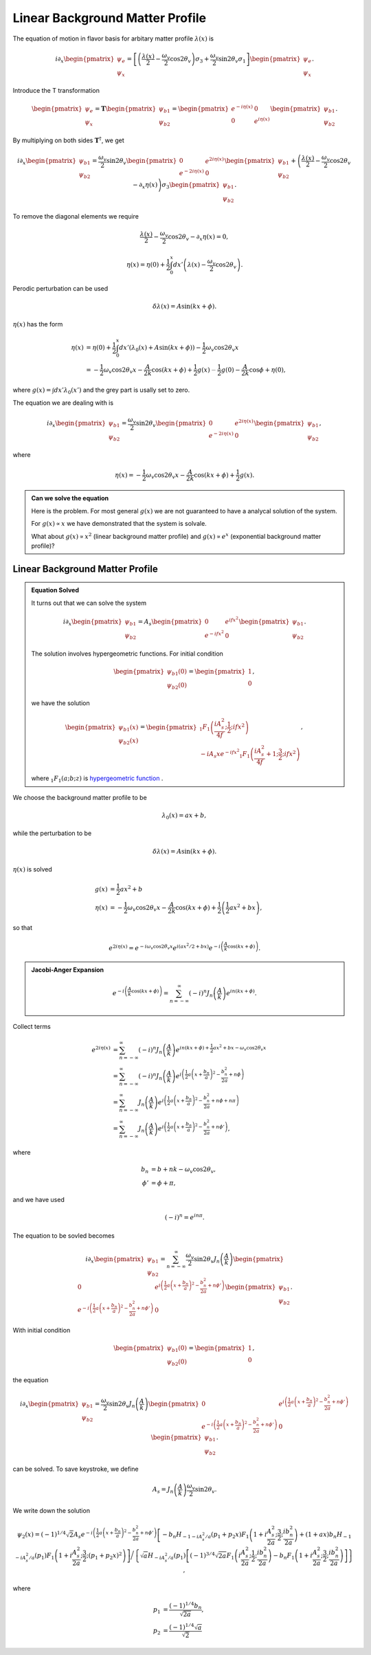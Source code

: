 Linear Background Matter Profile
============================================

The equation of motion in flavor basis for arbitary matter profile :math:`\lambda(x)` is

.. math::
   i \partial_x \begin{pmatrix}
   \psi_e\\
   \psi_x
   \end{pmatrix} = \left[
   \left( \frac{\lambda(x)}{2} - \frac{\omega_v}{2} \cos 2\theta_v  \right) \sigma_3 + \frac{\omega_v}{2} \sin 2\theta_v \sigma_1
   \right]\begin{pmatrix}
   \psi_e\\
   \psi_x
   \end{pmatrix}.

Introduce the T transformation

.. math::
   \begin{pmatrix}
   \psi_e\\
   \psi_x
   \end{pmatrix} = \mathbf{T} \begin{pmatrix}
   \psi_{b1}\\
   \psi_{b2}
   \end{pmatrix} = \begin{pmatrix}
   e^{-i \eta(x)} & 0 \\
   0 & e^{i \eta(x)}
   \end{pmatrix} \begin{pmatrix}
   \psi_{b1}\\
   \psi_{b2}
   \end{pmatrix}.

By multiplying on both sides :math:`\mathbf{T}^\dagger`, we get

.. math::
   i \partial_x \begin{pmatrix}
   \psi_{b1}\\
   \psi_{b2}
   \end{pmatrix} = \frac{\omega_v}{2} \sin 2\theta_v \begin{pmatrix}
   0 & e^{2i\eta(x)} \\
   e^{-2i\eta(x)} & 0
   \end{pmatrix}\begin{pmatrix}
   \psi_{b1}\\
   \psi_{b2}
   \end{pmatrix} + \left( \frac{\lambda(x)}{2} - \frac{\omega_v}{2} \cos 2\theta_v - \partial_x \eta(x) \right) \sigma_3 \begin{pmatrix}
   \psi_{b1}\\
   \psi_{b2}
   \end{pmatrix}.

To remove the diagonal elements we require

.. math::
   \frac{\lambda(x)}{2} - \frac{\omega_v}{2} \cos 2\theta_v - \partial_x \eta(x)  = 0,

.. math::
   \eta(x) = \eta(0) + \frac{1}{2}\int_0^x dx' \left( \lambda(x) - \frac{\omega_v}{2} \cos 2\theta_v \right) .


Perodic perturbation can be used

.. math::
   \delta \lambda(x) = A\sin (kx + \phi).

:math:`\eta(x)` has the form

.. math::
   \eta(x) &= \eta(0) + \frac{1}{2} \int_0^x dx' (\lambda_0(x) + A\sin(kx+\phi) ) - \frac{1}{2}\omega_v \cos 2\theta_v x \\
   & = - \frac{1}{2} \omega_v \cos 2\theta_v x - \frac{A}{2k} \cos(kx+\phi) + \frac{1}{2} g(x) {\color{grey}- \frac{1}{2}g(0) - \frac{A}{2k} \cos \phi + \eta(0) },

where :math:`g(x)=\int dx' \lambda_0(x')` and the grey part is usally set to zero.

The equation we are dealing with is

.. math::
   i \partial_x  \begin{pmatrix}
   \psi_{b1}\\
   \psi_{b2}
   \end{pmatrix} = \frac{\omega_v}{2} \sin 2\theta_v \begin{pmatrix}
   0 & e^{2i\eta(x)} \\
   e^{-2i\eta(x)} & 0
   \end{pmatrix}\begin{pmatrix}
   \psi_{b1}\\
   \psi_{b2}
   \end{pmatrix},

where

.. math::
   \eta(x) = - \frac{1}{2} \omega_v \cos 2\theta_v x - \frac{A}{2k} \cos(kx+\phi) + \frac{1}{2} g(x) .


.. admonition:: Can we solve the equation
   :class: note

   Here is the problem. For most general :math:`g(x)` we are not guaranteed to have a analycal solution of the system.

   For :math:`g(x)\propto x` we have demonstrated that the system is solvale.

   What about :math:`g(x)\propto x^2` (linear background matter profile) and :math:`g(x)\propto e^{x}` (exponential background matter profile)?


Linear Background Matter Profile
------------------------------------------------------

.. admonition:: Equation Solved
   :class: note

   It turns out that we can solve the system

   .. math::
      i\partial_x \begin{pmatrix}
      \psi_{b1}\\
      \psi_{b2}
      \end{pmatrix} = A_s  \begin{pmatrix}
      0 & e^{if x^2} \\
      e^{-if x^2} & 0
      \end{pmatrix}\begin{pmatrix}
      \psi_{b1}\\
      \psi_{b2}
      \end{pmatrix}.

   The solution involves hypergeometric functions. For initial condition

   .. math::
      \begin{pmatrix}
      \psi_{b1}(0)\\
      \psi_{b2}(0)
      \end{pmatrix} = \begin{pmatrix}
      1\\
      0
      \end{pmatrix},

   we have the solution

   .. math::
      \begin{pmatrix}
      \psi_{b1}(x)\\
      \psi_{b2}(x)
      \end{pmatrix} = \begin{pmatrix}
      {}_1F_1 \left( \frac{i A_s^2}{4f};\frac{1}{2}; i f x^2 \right) \\
      -i A_s x e^{-i f x^2} {}_1F_1 \left( \frac{i A_s^2}{4f}+1;\frac{3}{2}; i f x^2 \right)
      \end{pmatrix},

   where :math:`{}_1F_1(a;b;z)` is `hypergeometric function <https://en.wikipedia.org/wiki/Confluent_hypergeometric_function>`_ .


We choose the background matter profile to be

.. math::
   \lambda_0(x) = a x + b,

while the perturbation to be

.. math::
   \delta \lambda(x) = A\sin (kx + \phi).

:math:`\eta(x)` is solved

.. math::
   g(x) & = \frac{1}{2} ax^2+b \\
   \eta(x) &= - \frac{1}{2} \omega_v \cos 2\theta_v x - \frac{A}{2k} \cos (kx + \phi) + \frac{1}{2} \left( \frac{1}{2}a x^2 + b x \right),

so that

.. math::
   e^{2i\eta(x)} = e^{-i \omega_v \cos 2\theta_v x} e^{i ( ax^2/2+ bx )} e^{-i\left( \frac{A}{k} \cos (kx+\phi) \right)}.


.. admonition:: Jacobi-Anger Expansion
   :class: note

   .. math::
      e^{-i\left( \frac{A}{k} \cos (kx+\phi) \right)} = \sum_{n=-\infty}^{\infty} (-i)^n J_n\left(\frac{A}{k}\right) e^{in(kx+\phi)}.


Collect terms

.. math::
   e^{2i\eta(x)} &= \sum_{n=-\infty}^{\infty} (-i)^n J_n\left(\frac{A}{k}\right) e^{in(kx+\phi) + \frac{1}{2}ax^2 +bx - \omega_v \cos 2\theta_v x } \\
   &=  \sum_{n=-\infty}^{\infty} (-i)^n J_n\left(\frac{A}{k}\right) e^{ i \left( \frac{1}{2} a \left( x + \frac{b_n}{a} \right)^2 - \frac{b_n^2}{2a} + n\phi \right) } \\
   & = \sum_{n=-\infty}^{\infty} J_n\left(\frac{A}{k}\right) e^{ i \left( \frac{1}{2} a \left( x + \frac{b_n}{a} \right)^2 - \frac{b_n^2}{2a} + n\phi + n\pi \right) } \\
   & = \sum_{n=-\infty}^{\infty} J_n\left(\frac{A}{k}\right) e^{ i \left( \frac{1}{2} a \left( x + \frac{b_n}{a} \right)^2 - \frac{b_n^2}{2a} + n\phi' \right) }  ,

where

.. math::
   b_n &= b + nk - \omega_v \cos 2\theta_v,\\
   \phi'&= \phi + \pi,

and we have used

.. math::
   (-i)^n = e^{i n\pi}.


The equation to be sovled becomes

.. math::
   i\partial_x \begin{pmatrix}
   \psi_{b1}\\
   \psi_{b2}
   \end{pmatrix} =   \sum_{n=-\infty}^\infty \frac{\omega_v}{2}\sin 2\theta_v  J_n\left( \frac{A}{k} \right) \begin{pmatrix}
   0 & e^{i\left( \frac{1}{2} a \left( x + \frac{b_n}{a} \right)^2 - \frac{b_n^2}{2a} + n\phi' \right) } \\
   e^{-i\left( \frac{1}{2} a \left( x + \frac{b_n}{a} \right)^2 - \frac{b_n^2}{2a} + n\phi' \right)} & 0
   \end{pmatrix}\begin{pmatrix}
   \psi_{b1}\\
   \psi_{b2}
   \end{pmatrix}.


With initial condition

.. math::
   \begin{pmatrix}
   \psi_{b1}(0)\\
   \psi_{b2}(0)
   \end{pmatrix} = \begin{pmatrix}
   1\\
   0
   \end{pmatrix},


the equation


.. math::
   i\partial_x \begin{pmatrix}
   \psi_{b1}\\
   \psi_{b2}
   \end{pmatrix} =   \frac{\omega_v}{2}\sin 2\theta_v  J_n\left( \frac{A}{k} \right) \begin{pmatrix}
   0 & e^{i\left( \frac{1}{2} a \left( x + \frac{b_n}{a} \right)^2 - \frac{b_n^2}{2a} + n\phi' \right) } \\
   e^{-i\left( \frac{1}{2} a \left( x + \frac{b_n}{a} \right)^2 - \frac{b_n^2}{2a} + n\phi' \right)} & 0
   \end{pmatrix}\begin{pmatrix}
   \psi_{b1}\\
   \psi_{b2}
   \end{pmatrix}.

can be solved. To save keystroke, we define

.. math::
   A_s= J_n\left(\frac{A}{k}\right)\frac{\omega_v}{2} \sin 2\theta_v.

We write down the solution

.. math::
   \psi_2(x) =  (-1)^{1/4} \sqrt{2} A_s e^{-i \left( \frac{1}{2} a \left( x + \frac{b_n}{a} \right)^2 - \frac{b_n^2}{2a} + n\phi'  \right) } \left[ - b_n H_{-1 - i A_s^2/a} (p_1 + p_2 x) F_1 \left( 1 + i \frac{A_s^2}{2a};\frac{3}{2};\frac{i b_n^2}{2a} \right) + (1+a x) b_n H_{-1 - i A_s^2/a} (p_1)  F_1 \left( 1 + i \frac{A_s^2}{2a};\frac{3}{2}; (p_1 + p_2 x)^2\right) \right] \bigg /  \left\{ \sqrt{a} H_{-i A_s^2/a} (p_1) \left[ (-1)^{3/4} \sqrt{2a} F_1 \left(  i \frac{A_s^2}{2a};\frac{1}{2};\frac{i b_n^2}{2a} \right) - b_n F_1 \left(  1 + i \frac{A_s^2}{2a};\frac{3}{2};\frac{i b_n^2}{2a} \right) \right] \right\},

where

.. math::
   p_1 & = \frac{(-1)^{1/4} b_n}{\sqrt{2a}}, \\
   p_2 & = \frac{ (-1)^{1/4} \sqrt{a}  }{ \sqrt{2} }
